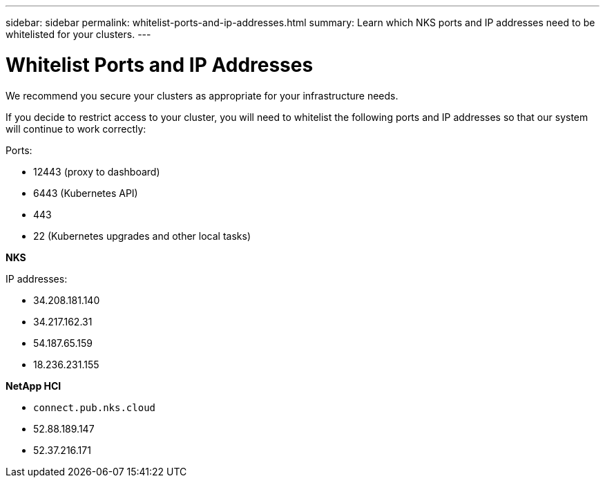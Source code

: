 ---
sidebar: sidebar
permalink: whitelist-ports-and-ip-addresses.html
summary: Learn which NKS ports and IP addresses need to be whitelisted for your clusters.
---

= Whitelist Ports and IP Addresses

We recommend you secure your clusters as appropriate for your infrastructure needs.

If you decide to restrict access to your cluster, you will need to whitelist the following ports and IP addresses so that our system will continue to work correctly:

Ports:

* 12443 (proxy to dashboard)
* 6443 (Kubernetes API)
* 443
* 22 (Kubernetes upgrades and other local tasks)

**NKS**

IP addresses:

* 34.208.181.140
* 34.217.162.31
* 54.187.65.159
* 18.236.231.155

**NetApp HCI**

* `connect.pub.nks.cloud`
* 52.88.189.147
* 52.37.216.171
